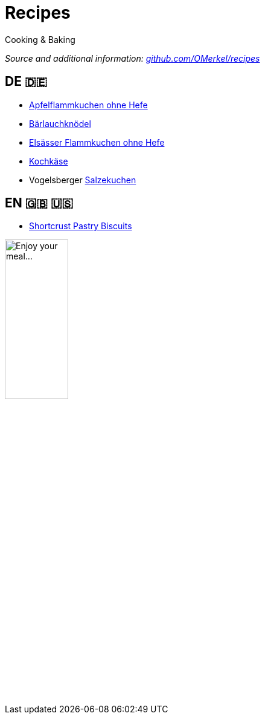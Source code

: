 # Recipes

Cooking &amp; Baking

_Source and additional information: https://github.com/OMerkel/recipes[github.com/OMerkel/recipes^]_

## DE 🇩🇪
* https://omerkel.github.io/recipes/de/html/apfelflammkuchen%20ohne%20hefe.html[Apfelflammkuchen ohne Hefe^]
* https://omerkel.github.io/recipes/de/html/bärlauchknödel.html[Bärlauchknödel^]
* https://omerkel.github.io/recipes/de/html/elsässer%20flammkuchen%20ohne%20hefe.html[Elsässer Flammkuchen ohne Hefe^]
* https://omerkel.github.io/recipes/de/html/kochkäse.html[Kochkäse^]
* Vogelsberger https://omerkel.github.io/recipes/de/html/salzekuchen.html[Salzekuchen^]

## EN 🇬🇧 🇺🇸
* https://omerkel.github.io/recipes/en/html/shortcrust%20pastry%20biscuits.html[Shortcrust Pastry Biscuits^]

image:./img/qrcode_omerkel.github.io_recipes.png[alt="Enjoy your meal…",width=35%]

pass:[<!-- Helpful tool: https://asciidoclive.com/ -->]
